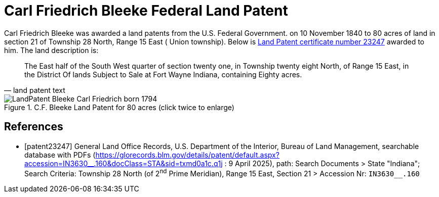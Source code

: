 = Carl Friedrich Bleeke Federal Land Patent
:page-role: doc-width

Carl Friedrich Bleeke was awarded a land patents from the U.S. Federal Government.
on 10 November 1840 to 80 acres of land in section 21 of Township 28 North, Range 15 East (
Union township).  Below is <<patent232487, Land Patent certificate number 23247>> awarded to 
him. The land description is:

[quote, land patent text]
____
The East half of the South West quarter of section twenty one, in Township twenty eight North, of Range 15 East, in the District Of lands
Subject to Sale at Fort Wayne Indiana, containing Eighty acres.
____

image::LandPatent-Bleeke-Carl-Friedrich-born-1794.jpg[align=left,title="C.F. Bleeke Land Patent for 80 acres (click twice to enlarge)",xref=image$LandPatent-Bleeke-Carl-Friedrich-born-1794.jpg]


[bibliography]
== References

* [[[patent23247]]] General Land Office Records, U.S. Department of the Interior, Bureau of Land Management, searchable database with PDFs (link:https://glorecords.blm.gov/details/patent/default.aspx?accession=IN3630++__++.160&docClass=STA&sid=txmd0a1c.q1j[https://glorecords.blm.gov/details/patent/default.aspx?accession=IN3630++__++.160&docClass=STA&sid=txmd0a1c.q1j]
: 9 April 2025),
path: Search Documents > State "Indiana"; Search Criteria: Township 28 North (of 2^nd^ Prime Meridian), Range 15 East, Section 21 > Accession Nr: `IN3630__.160`	
